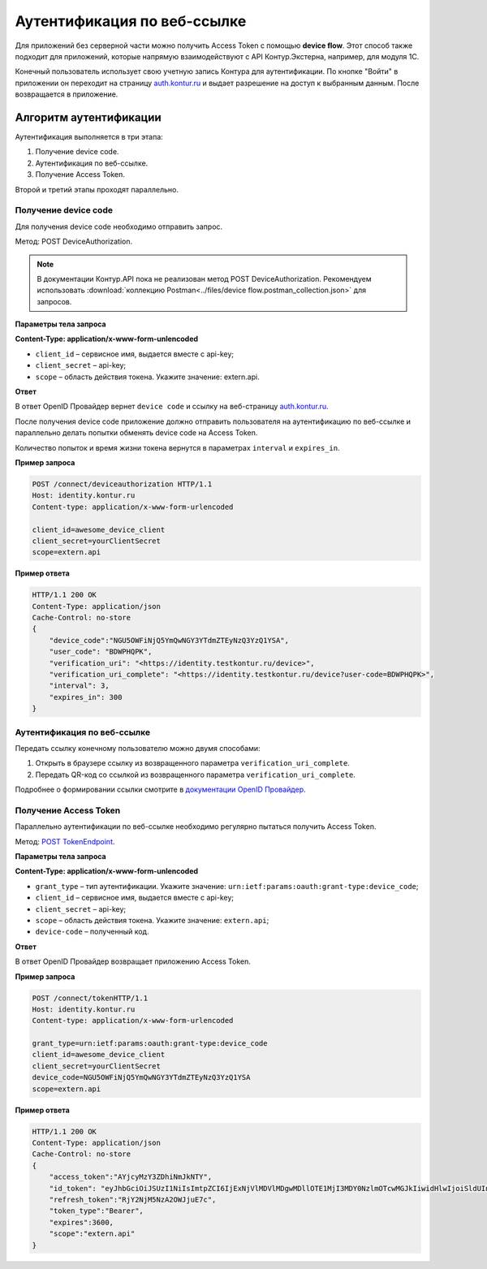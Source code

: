 .. _`auth.kontur.ru`: http://auth.kontur.ru/
.. _`документации OpenID Провайдер`: https://developer.testkontur.ru/doc/openidconnect?about=8
.. _`POST TokenEndpoint`: https://developer.testkontur.ru/doc/openidconnect/method?type=post&path=%2Fconnect%2Ftoken

Аутентификация по веб-ссылке
============================

Для приложений без серверной части можно получить Access Token с помощью **device flow**. Этот способ также подходит для приложений, которые напрямую взаимодействуют с API Контур.Экстерна, например, для модуля 1С. 

Конечный пользователь использует свою учетную запись Контура для аутентификации. По кнопке "Войти" в приложении он переходит на страницу `auth.kontur.ru`_ и выдает разрешение на доступ к выбранным данным. После возвращается в приложение. 

Алгоритм аутентификации
-----------------------

Аутентификация выполняется в три этапа:

1. Получение device code.
2. Аутентификация по веб-ссылке.
3. Получение Access Token.

Второй и третий этапы проходят параллельно. 

Получение device code
~~~~~~~~~~~~~~~~~~~~~

Для получения device code необходимо отправить запрос.

Метод: POST DeviceAuthorization.

.. note:: В документации Контур.API пока не реализован метод POST DeviceAuthorization. Рекомендуем использовать :download:`коллекцию Postman<../files/device flow.postman_collection.json>` для запросов. 

**Параметры тела запроса**

**Content-Type: application/x-www-form-unlencoded**

* ``client_id`` – сервисное имя, выдается вместе с api-key;
* ``client_secret`` – api-key;
* ``scope`` – область действия токена. Укажите значение: extern.api.

**Ответ**

В ответ OpenID Провайдер вернет ``device code`` и ссылку на веб-страницу `auth.kontur.ru`_.

После получения device code приложение должно отправить пользователя на аутентификацию по веб-ссылке и параллельно делать попытки обменять device code на Access Token. 

Количество попыток и время жизни токена вернутся в параметрах ``interval`` и ``expires_in``.

**Пример запроса**

.. code-block:: http

    POST /connect/deviceauthorization HTTP/1.1
    Host: identity.kontur.ru
    Content-type: application/x-www-form-urlencoded
    
    client_id=awesome_device_client
    client_secret=yourClientSecret
    scope=extern.api

**Пример ответа**

.. code-block:: http

    HTTP/1.1 200 OK
    Content-Type: application/json
    Cache-Control: no-store
    {
        "device_code":"NGU5OWFiNjQ5YmQwNGY3YTdmZTEyNzQ3YzQ1YSA",
        "user_code": "BDWPHQPK",
        "verification_uri": "<https://identity.testkontur.ru/device>",
        "verification_uri_complete": "<https://identity.testkontur.ru/device?user-code=BDWPHQPK>",
        "interval": 3,
        "expires_in": 300
    }
Аутентификация по веб-ссылке
~~~~~~~~~~~~~~~~~~~~~~~~~~~~

Передать ссылку конечному пользователю можно двумя способами:

1. Открыть в браузере ссылку из возвращенного параметра ``verification_uri_complete``.
2. Передать QR-код со ссылкой из возвращенного параметра ``verification_uri_complete``.

Подробнее о формировании ссылки смотрите в `документации OpenID Провайдер`_.

Получение Access Token
~~~~~~~~~~~~~~~~~~~~~~

Параллельно аутентификации по веб-ссылке необходимо регулярно пытаться получить Access Token.

Метод: `POST TokenEndpoint`_. 

**Параметры тела запроса**

**Content-Type: application/x-www-form-unlencoded**

* ``grant_type`` – тип аутентификации. Укажите значение: ``urn:ietf:params:oauth:grant-type:device_code``;
* ``client_id`` – сервисное имя, выдается вместе с api-key;
* ``client_secret`` – api-key;
* ``scope`` – область действия токена. Укажите значение: ``extern.api``;
* ``device-code`` – полученный код.

**Ответ**

В ответ OpenID Провайдер возвращает приложению Access Token.

**Пример запроса**

.. code-block:: http

    POST /connect/tokenHTTP/1.1
    Host: identity.kontur.ru
    Content-type: application/x-www-form-urlencoded
    
    grant_type=urn:ietf:params:oauth:grant-type:device_code
    client_id=awesome_device_client
    client_secret=yourClientSecret
    device_code=NGU5OWFiNjQ5YmQwNGY3YTdmZTEyNzQ3YzQ1YSA
    scope=extern.api

**Пример ответа**

.. code-block:: http

    HTTP/1.1 200 OK
    Content-Type: application/json
    Cache-Control: no-store
    {
        "access_token":"AYjcyMzY3ZDhiNmJkNTY",
        "id_token": "eyJhbGciOiJSUzI1NiIsImtpZCI6IjExNjVlMDVlMDgwMDllOTE1MjI3MDY0NzlmOTcwMGJkIiwidHlwIjoiSldUIn0.eyJuYmYiOjE2NTQwMTg1NDIsImV4cCI6MTY1NDAxODg0MiwiaXNzIjoiaHR0cHM6Ly9pZGVudGl0eS50ZXN0a29udHVyLnJ1IiwiYXVkIjoib2lkYy5kZXZpY2VmbG93LmV4YW1wbGUiLCJpYXQiOjE2NTQwMTg1NDIsImF0X2hhc2giOiJKblNIQkVZNFM4YUpOdTIxUkJ2SkxnIiwic3ViIjoiZDZmMzgwMzQtNzJhNy00YjczLTkyNDQtNjU5NWEzNzZkNjMwIiwiYXV0aF90aW1lIjoxNjUzNDYzOTk2LCJpZHAiOiJwb3J0YWwiLCJnaXZlbl9uYW1lIjoi0JTQtdC90LjRgSIsImZhbWlseV9uYW1lIjoi0KHQv9C40YDQuNC00L7QvdC-0LIiLCJtaWRkbGVfbmFtZSI6ItCS0LvQsNC00LjQvNC40YDQvtCy0LjRhyIsIm5hbWUiOiLQodC_0LjRgNC40LTQvtC90L7QsiDQlNC10L3QuNGBINCS0LvQsNC00LjQvNC40YDQvtCy0LjRhyIsImVtYWlsIjoic3Bpcmlkb25vdi5kdkBza2Jrb250dXIucnUiLCJlbWFpbF92ZXJpZmllZCI6dHJ1ZSwidXBkYXRlZF9hdCI6MTY1MjkzODYwNiwicGljdHVyZSI6Imh0dHBzOi8vYXBpLnRlc3Rrb250dXIucnUvY2FiaW5ldC92Mi4wL3VzZXJzL2Q2ZjM4MDM0LTcyYTctNGI3My05MjQ0LTY1OTVhMzc2ZDYzMC9hdmF0YXJzL2N1cnJlbnQ_c2l6ZT1MYXJnZSIsImFtciI6WyJwd2QiLCJtZmEiLCJvdHAiXX0.jnMSCN8MridBYNSJfHUQCOEoBgMvdZek_4dsagAAJGiO0D7Cw2F6-37rJgj-4O1fPTItdTy7JekT4iC8GMx0npnsSaR0HvgIAS_O_Og87Lb8LgynzwYPRSiTFSh9XFj10bZ2N8fkD9gtevgkV_BlAVKlTfOqWVwyL32U2PdpfsM5Wh02QwOqkvFGEowwD2P4EavanBGrjMYY1Dm1F_KHKXnypgaTZd3QkCJTpOBO4dwH_d84K6QaHIl5q7MPiyGZGfwluOnIPWPGdWOoWnDTZqaslt86pJETgaIgSCYrEtGyQGCmUXMCv1OHDoBTElKDUnzMg8DuVOzjmEI7CUpImw",
        "refresh_token":"RjY2NjM5NzA2OWJjuE7c",
        "token_type":"Bearer",
        "expires":3600,
        "scope":"extern.api"
    }